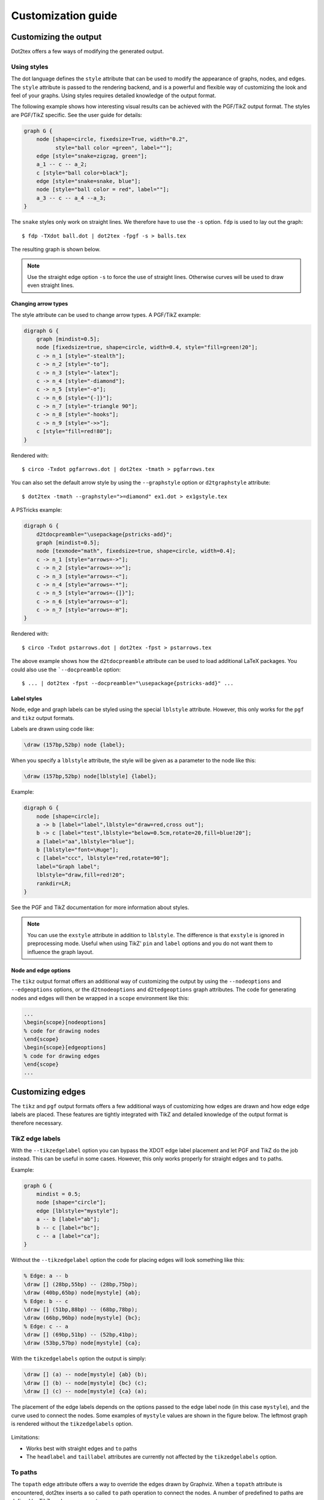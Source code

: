 ===================
Customization guide
===================

Customizing the output
======================

Dot2tex offers a few ways of modifying the generated output.

Using styles
------------

The dot language defines the ``style`` attribute that can be used to modify the appearance of graphs, nodes, and edges. The ``style`` attribute is passed to the rendering backend, and is a powerful and flexible way of customizing the look and feel of your graphs. Using styles requires detailed knowledge of the output format.

The following example shows how interesting visual results can be achieved with the PGF/TikZ output format. The styles are PGF/TikZ specific. See the user guide for details:

.. sourcecode:: dot

    graph G {
        node [shape=circle, fixedsize=True, width="0.2",
              style="ball color =green", label=""];
        edge [style="snake=zigzag, green"];
        a_1 -- c -- a_2;
        c [style="ball color=black"];
        edge [style="snake=snake, blue"];
        node [style="ball color = red", label=""];
        a_3 -- c -- a_4 --a_3;
    }

The ``snake`` styles only work on straight lines. We therefore have to use the ``-s`` option. ``fdp`` is used to lay out the graph::

    $ fdp -TXdot ball.dot | dot2tex -fpgf -s > balls.tex

The resulting graph is shown below.

.. figure:: img/balls.png
   :alt: Using styles to style the PGF/TikZ output.

.. note:: Use the straight edge option ``-s`` to force the use of straight lines. Otherwise curves will be used to draw even straight lines.


Changing arrow types
~~~~~~~~~~~~~~~~~~~~

The style attribute can be used to change arrow types. A PGF/TikZ example:

.. sourcecode:: dot

    digraph G {
        graph [mindist=0.5];
        node [fixedsize=true, shape=circle, width=0.4, style="fill=green!20"];
        c -> n_1 [style="-stealth"];
        c -> n_2 [style="-to"];
        c -> n_3 [style="-latex"];
        c -> n_4 [style="-diamond"];
        c -> n_5 [style="-o"];
        c -> n_6 [style="{-]}"];
        c -> n_7 [style="-triangle 90"];
        c -> n_8 [style="-hooks"];
        c -> n_9 [style="->>"];
        c [style="fill=red!80"];
    }

Rendered with::

    $ circo -Txdot pgfarrows.dot | dot2tex -tmath > pgfarrows.tex

.. figure:: img/pgfarrows.png
   :alt: PGF/TikZ style arrows.

You can also set the default arrow style by using the ``--graphstyle`` option or ``d2tgraphstyle`` attribute::

    $ dot2tex -tmath --graphstyle=">=diamond" ex1.dot > ex1gstyle.tex

.. figure:: img/ex1gstyle.png
   :alt: Setting default PGF/TikZ arrows.

A PSTricks example:

.. sourcecode:: dot

    digraph G {
        d2tdocpreamble="\usepackage{pstricks-add}";
        graph [mindist=0.5];
        node [texmode="math", fixedsize=true, shape=circle, width=0.4];
        c -> n_1 [style="arrows=->"];
        c -> n_2 [style="arrows=->>"];
        c -> n_3 [style="arrows=-<"];
        c -> n_4 [style="arrows=-*"];
        c -> n_5 [style="arrows=-{]}"];
        c -> n_6 [style="arrows=-o"];
        c -> n_7 [style="arrows=-H"];
    }

Rendered with::

    $ circo -Txdot pstarrows.dot | dot2tex -fpst > pstarrows.tex


.. figure:: img/pstarrows.png
   :alt: PSTricks style arrows

The above example shows how the ``d2tdocpreamble`` attribute can be used to load additional LaTeX packages. You could also use the ```--docpreamble`` option::

    $ ... | dot2tex -fpst --docpreamble="\usepackage{pstricks-add}" ...


Label styles
~~~~~~~~~~~~

Node, edge and graph labels can be styled using the special ``lblstyle`` attribute. However, this only works for the ``pgf`` and ``tikz`` output formats.

Labels are drawn using code like:

.. sourcecode:: latex

    \draw (157bp,52bp) node {label};

When you specify a ``lblstyle`` attribute, the style will be given as a parameter to the node like this:

.. sourcecode:: latex

    \draw (157bp,52bp) node[lblstyle] {label};

Example:

.. sourcecode:: dot

    digraph G {
        node [shape=circle];
        a -> b [label="label",lblstyle="draw=red,cross out"];
        b -> c [label="test",lblstyle="below=0.5cm,rotate=20,fill=blue!20"];
        a [label="aa",lblstyle="blue"];
        b [lblstyle="font=\Huge"];
        c [label="ccc", lblstyle="red,rotate=90"];
        label="Graph label";
        lblstyle="draw,fill=red!20";
        rankdir=LR;
    }


.. figure:: img/lblstyle.png
   :alt: Label styles

See the PGF and TikZ documentation for more information about styles.

.. note:: You can use the ``exstyle`` attribute in addition to ``lblstyle``. The difference is that ``exstyle`` is ignored in preprocessing mode. Useful when using TikZ' ``pin`` and ``label`` options and you do not want them to influence the graph layout.


Node and edge options
~~~~~~~~~~~~~~~~~~~~~

The ``tikz`` output format offers an additional way of customizing the output by using the ``--nodeoptions`` and ``--edgeoptions`` options, or the ``d2tnodeoptions`` and ``d2tedgeoptions`` graph attributes. The code for generating nodes and edges will then be wrapped in a ``scope`` environment like this:

.. sourcecode:: latex

    ...
    \begin{scope}[nodeoptions]
    % code for drawing nodes
    \end{scope}
    \begin{scope}[edgeoptions]
    % code for drawing edges
    \end{scope}
    ...

Customizing edges
=================

The ``tikz`` and ``pgf`` output formats offers a few additional ways of customizing how edges are drawn and how edge edge labels are placed. These features are tightly integrated with TikZ and detailed knowledge of the output format is therefore necessary.

TikZ edge labels
----------------

With the ``--tikzedgelabel`` option you can bypass the XDOT edge label placement and let PGF and TikZ do the job instead. This can be useful in some cases. However, this only works properly for straight edges and ``to`` paths.

Example:

.. sourcecode:: dot

    graph G {
        mindist = 0.5;
        node [shape="circle"];
        edge [lblstyle="mystyle"];
        a -- b [label="ab"];
        b -- c [label="bc"];
        c -- a [label="ca"];
    }

Without the ``--tikzedgelabel`` option the code for placing edges will look something like this:

.. sourcecode:: latex

    % Edge: a -- b
    \draw [] (28bp,55bp) -- (28bp,75bp);
    \draw (40bp,65bp) node[mystyle] {ab};
    % Edge: b -- c
    \draw [] (51bp,88bp) -- (68bp,78bp);
    \draw (66bp,96bp) node[mystyle] {bc};
    % Edge: c -- a
    \draw [] (69bp,51bp) -- (52bp,41bp);
    \draw (53bp,57bp) node[mystyle] {ca};

With the ``tikzedgelabels`` option the output is simply:

.. sourcecode:: latex

    \draw [] (a) -- node[mystyle] {ab} (b);
    \draw [] (b) -- node[mystyle] {bc} (c);
    \draw [] (c) -- node[mystyle] {ca} (a);

The placement of the edge labels depends on the options passed to the edge label node (in this case ``mystyle``), and the curve used to connect the nodes. Some examples of ``mystyle`` values are shown in the figure below. The leftmost graph is rendered without the ``tikzedgelabels`` option.

.. figure:: img/tikzedgelabels.png
   :alt: blabla

Limitations:

- Works best with straight edges and ``to`` paths
- The ``headlabel`` and ``taillabel`` attributes are currently not affected by the ``tikzedgelabels`` option.

To paths
--------

The ``topath`` edge attribute offers a way to override the edges drawn by Graphviz. When a ``topath`` attribute is encountered, dot2tex inserts a so called ``to`` path operation to connect the nodes. A number of predefined to paths are defined by TikZ, and you can create your own.

Example:

.. sourcecode:: dot

    digraph G {
        mindist = 0.5;
        node [shape="circle"];
        a -> b [topath="bend right"];
        c -> b [topath="bend left"];
        c -> a [topath="out=10,in=-90"];
        b -> b [topath="loop above"];
    }

Generating the graph with::

    $ circo -Txdot topaths1.dot | dot2tex -ftikz > topaths1.tex

yields:

.. figure:: img/topaths1.png


The generated edge drawing code is:

.. sourcecode:: latex

    \draw [->] (a) to[bend right] (b);
    \draw [->] (c) to[bend left] (b);
    \draw [->] (c) to[out=10,in=-90] (a);
    \draw [->] (b) to[loop above] (b);

.. note:: To paths works best with layout tools that generate straight edges (neato, fdp, circo, twopi). The ``topath`` attribute overrides the edge routing done by Graphviz. You may therefore end up with overlapping edges.

Here is a larger example that uses the ``automata`` library:

.. sourcecode:: dot

    digraph G {
        d2tdocpreamble = "\usetikzlibrary{automata}";
        d2tfigpreamble = "\tikzstyle{every state}= \
        [draw=blue!50,very thick,fill=blue!20]";
        node [style="state"];
        edge [lblstyle="auto",topath="bend left"];
        A [style="state, initial"];
        A -> B [label=2];
        A -> D [label=7];
        B -> A [label=1];
        B -> B [label=3,topath="loop above"];
        B -> C [label=4];
        C -> F [label=5];
        F -> B [label=8];
        F -> D [label=7];
        D -> E [label=2];
        E -> A [label="1,6"];
        F [style="state,accepting"];
    }

Generated with::

    neato -Txdot fsm1.dot | dot2tex -ftikz --tikzedgelabels --styleonly

.. figure:: img/fsm1.png
   :alt: blabla



Color support
=============

All Graphviz `color formats`_ are supported, including the RGBA format. Transparency will however only work when using the PGF/TikZ output format.

.. _color formats: http://www.graphviz.org/doc/info/attrs.html#k:color

Named colors are supported, but you have to ensure that the colors are defined in the resulting LaTeX file. The default PSTricks and PGF/TikZ templates load the ``X11names`` color scheme defined in the xcolor_ package. Note that color names in the xcolor_ package are case sensitive. This is not the case with Graphviz's `color names`_. Use CamelCase_  names in your graphs to ensure compatibility with xcolor_.

.. _CamelCase: http://en.wikipedia.org/wiki/CamelCase
.. _xcolor: http://www.ctan.org/pkg/xcolor
.. _color names: http://www.graphviz.org/doc/info/colors.html

For convenience, a color definition file ``gcols.tex`` is distributed with dot2tex. You can find it in the ``examples`` directory. This file defines most of Graphviz's named colors as lower case. Include this file in the preamble if you need it.

.. _templates:

Templates
=========

The output from dot2tex is a list of drawing commands. To render the graphics with LaTeX there's a need for some boiling plate code. This code can be customized using simple templates. If no template is specified with the ``--template`` option, a default template will be used.

The following template tags are available:

``<<drawcommands>>``
  The actual list of drawing commands.

``<<figcode>>``
  Drawing commands wrapped in a figure environment. Note that several important style options are set in the figure environment.

``<<bbox>>``
  Bounding box. Example: ``(0bp,0bp)(100bp,100bp)``
  The individual parts of the bounding box are available with the tags:

  - ``<<bbox.x0>>``
  - ``<<bbox.y0>>``
  - ``<<bbox.x1>>``
  - ``<<bbox.y1>>``

  Note that the bounding box parts are given without any units.

``<<textencoding>>``
  The text encoding used for the output file. Current values are:
  - ``utf8``
  - ``latin1``

``<<docpreamble>>``
  Document preamble. The content of this tag is set by the ``--docpreamble`` option or ``d2tdocpreamble`` graph attribute. Useful for including packages and such.

``<<figpreamble>>``
  Figure preamble. The content of this tag is set by the ``--figpreamble`` option or ``d2tfigpreamble`` graph attribute. Useful for setting font sizes and such.

``<<preproccode>>``
  Code generated for preprocessing labels.

Three different templates are used by dot2tex for the preprocessing mode, output mode and figure only mode respectively. The following template tags make it possible to use the same template file for all modes.

``<<startoutputsection>>`` and ``<<endoutputsection>>``
  Code between these tags is ignored in preprocessing mode.


``<<startpreprocsection>>`` and ``<<endpreprocsection>>``
  Code between these tags is ignored in output mode.

``<<startfigonlysection>>`` and ``<<endfigonlysection>>``
  Code between these tags is used as a template when using the ``--figonly`` option. Ignored in preprocessing and output mode.


.. note:: Tags that have no value are replaced with an empty string. Insert a ``%`` character after a template tag to avoid unwanted line breaks.

Default PGF/TikZ template
-------------------------

.. sourcecode:: latex

    \documentclass{article}
    \usepackage[x11names, rgb]{xcolor}
    \usepackage[<<textencoding>>]{inputenc}
    \usepackage{tikz}
    \usetikzlibrary{snakes,arrows,shapes}
    \usepackage{amsmath}
    <<startpreprocsection>>%
    \usepackage[active,auctex]{preview}
    <<endpreprocsection>>%
    <<gvcols>>%
    <<cropcode>>%
    <<docpreamble>>%

    \begin{document}
    \pagestyle{empty}
    %
    <<startpreprocsection>>%
    <<preproccode>>
    <<endpreprocsection>>%
    %
    <<startoutputsection>>
    \enlargethispage{100cm}
    % Start of code
    % \begin{tikzpicture}[anchor=mid,>=latex',join=bevel,<<graphstyle>>]
    \begin{tikzpicture}[>=latex',join=bevel,<<graphstyle>>]
    \pgfsetlinewidth{1bp}
    <<figpreamble>>%
    <<drawcommands>>
    <<figpostamble>>%
    \end{tikzpicture}
    % End of code
    <<endoutputsection>>
    %
    \end{document}
    %
    <<startfigonlysection>>
    \begin{tikzpicture}[>=latex,join=bevel,<<graphstyle>>]
    \pgfsetlinewidth{1bp}
    <<figpreamble>>%
    <<drawcommands>>
    <<figpostamble>>%
    \end{tikzpicture}
    <<endfigonlysection>>


The ``<<cropcode>>`` template tag is available when the ``--preview`` option is used. The contents will then be:

.. sourcecode:: latex

    \usepackage[active,tightpage]{preview}
    \PreviewEnvironment{tikzpicture}
    \setlength\PreviewBorder{<<margin>>}



Default pstricks template
-------------------------

.. sourcecode:: latex

    \documentclass{article}
    % <<bbox>>
    \usepackage[x11names]{xcolor}
    \usepackage[<<textencoding>>]{inputenc}
    \usepackage{graphicx}
    \usepackage{pstricks}
    \usepackage{amsmath}
    <<startpreprocsection>>%
    \usepackage[active,auctex]{preview}
    <<endpreprocsection>>%
    <<gvcols>>%
    <<docpreamble>>%


    \begin{document}
    \pagestyle{empty}
    <<startpreprocsection>>%
    <<preproccode>>%
    <<endpreprocsection>>%
    <<startoutputsection>>%
    \enlargethispage{100cm}

    % Start of code
    \begin{pspicture}[linewidth=1bp<<graphstyle>>]<<bbox>>
    \pstVerb{2 setlinejoin} % set line join style to 'mitre'
    <<figpreamble>>%
    <<drawcommands>>
    <<figpostamble>>%
    \end{pspicture}
    % End of code
    <<endoutputsection>>%
    \end{document}
    %
    <<startfigonlysection>>
    \begin{pspicture}[linewidth=1bp<<graphstyle>>]<<bbox>>
    \pstVerb{2 setlinejoin} % set line join style to 'mitre'
    <<figpreamble>>%
    <<drawcommands>>
    <<figpostamble>>%
    \end{pspicture}
    <<endfigonlysection>>


Special attributes
==================

Dot2tex defines several special graph, node and edge attributes. Most of them are not part of the DOT language.

``texmode``
  Changes locally how :ref:`labels` are interpreted.

``texlbl``
  Overrides the current node or edge label.

``d2tdocpreamble``
  Sets the ``<<docpreamble>>`` tag.

``d2tfigpreamble``
  Sets the ``<<figpreamble>>`` tag.

``d2tfigpostamble``
  Sets the ``<<figpostable>>`` tag.

``d2tgraphstyle``
  Sets the ``<<graphstyle>>`` tag.

``d2ttikzedgelabels``
  Sets the ``--tikzedgelabels`` option.

``d2tnodeoptions``
  Sets the ``--nodeoptions`` option.

``d2tedgeoptions``
  Sets the ``--edgeoptions`` option.

``style``
  Used to pass styles to the backend. Styles are output format specific, with the exception of the styles defined by the DOT language.

``lblstyle``
  Used to set styles for drawing graph, node and edge labels. Only works for the ``pgf`` and ``tikz`` output formats.

``exstyle``
  The same as ``lblstyle``, except that ``exstyle`` is ignored in preprocessing mode.

``topath``
  Used to set a ``to`` path operation for connecting nodes. Only works for the ``tikz`` output format.

``d2talignstr``
  Used to pass a default alignment string to the PSTricks ``\rput`` command::

    \rput[d2talignstr] ...

``d2toptions``
  Allows you to pass options to dot2tex in the same format as from the command line. The ``d2toptions`` value is parsed in the same way as ordinary command line options.


.. _external_dot_files:

Including external dot files
============================

If your input file contains the single line

.. sourcecode:: latex

    \input{filename.dot}

dot2tex will load the ``filename.dot`` file and convert it. This feature is useful when you want to use :ref:`the dot2texi package <dot2texi_package>`, but don't want to include your dot code directly in your document.
